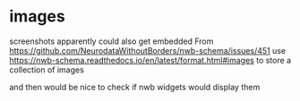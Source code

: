 * images

screenshots apparently could also get embedded
From
https://github.com/NeurodataWithoutBorders/nwb-schema/issues/451
use
https://nwb-schema.readthedocs.io/en/latest/format.html#images to store a collection of images

and then would be nice to check if nwb widgets would display them
